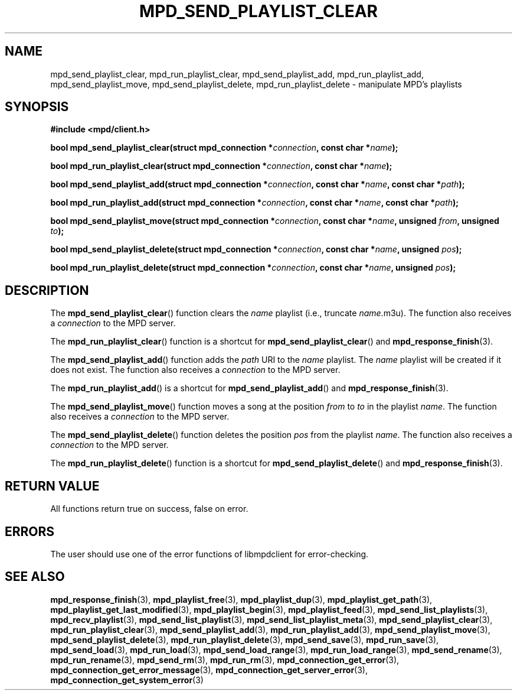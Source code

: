 .TH MPD_SEND_PLAYLIST_CLEAR 3 2019
.SH NAME
mpd_send_playlist_clear, mpd_run_playlist_clear, mpd_send_playlist_add, 
mpd_run_playlist_add, mpd_send_playlist_move, mpd_send_playlist_delete,
mpd_run_playlist_delete \- manipulate MPD's playlists
.SH SYNOPSIS
.B #include <mpd/client.h>
.PP
.BI "bool mpd_send_playlist_clear(struct mpd_connection *" connection ","
.BI "const char *" name );
.PP
.BI "bool mpd_run_playlist_clear(struct mpd_connection *" connection ","
.BI "const char *" name );
.PP
.BI "bool mpd_send_playlist_add(struct mpd_connection *" connection ","
.BI "const char *" name ", const char *" path );
.PP
.BI "bool mpd_run_playlist_add(struct mpd_connection *" connection ","
.BI "const char *" name ", const char *" path );
.PP
.BI "bool mpd_send_playlist_move(struct mpd_connection *" connection ","
.BI "const char *" name ", unsigned " from ", unsigned " to );
.PP
.BI "bool mpd_send_playlist_delete(struct mpd_connection *" connection ","
.BI "const char *" name ", unsigned " pos );
.PP
.BI "bool mpd_run_playlist_delete(struct mpd_connection *" connection ","
.BI "const char *" name ", unsigned " pos );
.SH DESCRIPTION
The
.BR mpd_send_playlist_clear ()
function clears the
.I name
playlist (i.e., truncate 
.IR name .m3u).
The function also receives a
.I connection
to the MPD server.
.PP
The
.BR mpd_run_playlist_clear ()
function is a shortcut for
.BR mpd_send_playlist_clear ()
and
.BR mpd_response_finish (3).
.PP
The
.BR mpd_send_playlist_add ()
function adds the
.I path
URI to the
.I name
playlist. The
.I name
playlist will be created if it does not exist. The function also receives a
.I connection
to the MPD server.
.PP
The
.BR mpd_run_playlist_add ()
is a shortcut for
.BR mpd_send_playlist_add ()
and
.BR mpd_response_finish (3).
.PP
The
.BR mpd_send_playlist_move ()
function moves a song at the position
.I from
to
.I to
in the playlist
.IR name .
The function also receives a
.I connection
to the MPD server.
.PP
The
.BR mpd_send_playlist_delete ()
function deletes the position
.I pos
from the playlist
.IR name .
The function also receives a
.I connection
to the MPD server.
.PP
The
.BR mpd_run_playlist_delete ()
function is a shortcut for
.BR mpd_send_playlist_delete ()
and
.BR mpd_response_finish (3).
.SH RETURN VALUE
All functions return true on success, false on error.
.SH ERRORS
The user should use one of the error functions of libmpdclient for
error-checking.
.SH SEE ALSO
.BR mpd_response_finish (3),
.BR mpd_playlist_free (3),
.BR mpd_playlist_dup (3),
.BR mpd_playlist_get_path (3),
.BR mpd_playlist_get_last_modified (3),
.BR mpd_playlist_begin (3),
.BR mpd_playlist_feed (3),
.BR mpd_send_list_playlists (3),
.BR mpd_recv_playlist (3),
.BR mpd_send_list_playlist (3),
.BR mpd_send_list_playlist_meta (3),
.BR mpd_send_playlist_clear (3),
.BR mpd_run_playlist_clear (3),
.BR mpd_send_playlist_add (3),
.BR mpd_run_playlist_add (3),
.BR mpd_send_playlist_move (3),
.BR mpd_send_playlist_delete (3),
.BR mpd_run_playlist_delete (3),
.BR mpd_send_save (3),
.BR mpd_run_save (3),
.BR mpd_send_load (3),
.BR mpd_run_load (3),
.BR mpd_send_load_range (3),
.BR mpd_run_load_range (3),
.BR mpd_send_rename (3),
.BR mpd_run_rename (3),
.BR mpd_send_rm (3),
.BR mpd_run_rm (3),
.BR mpd_connection_get_error (3),
.BR mpd_connection_get_error_message (3),
.BR mpd_connection_get_server_error (3),
.BR mpd_connection_get_system_error (3)
